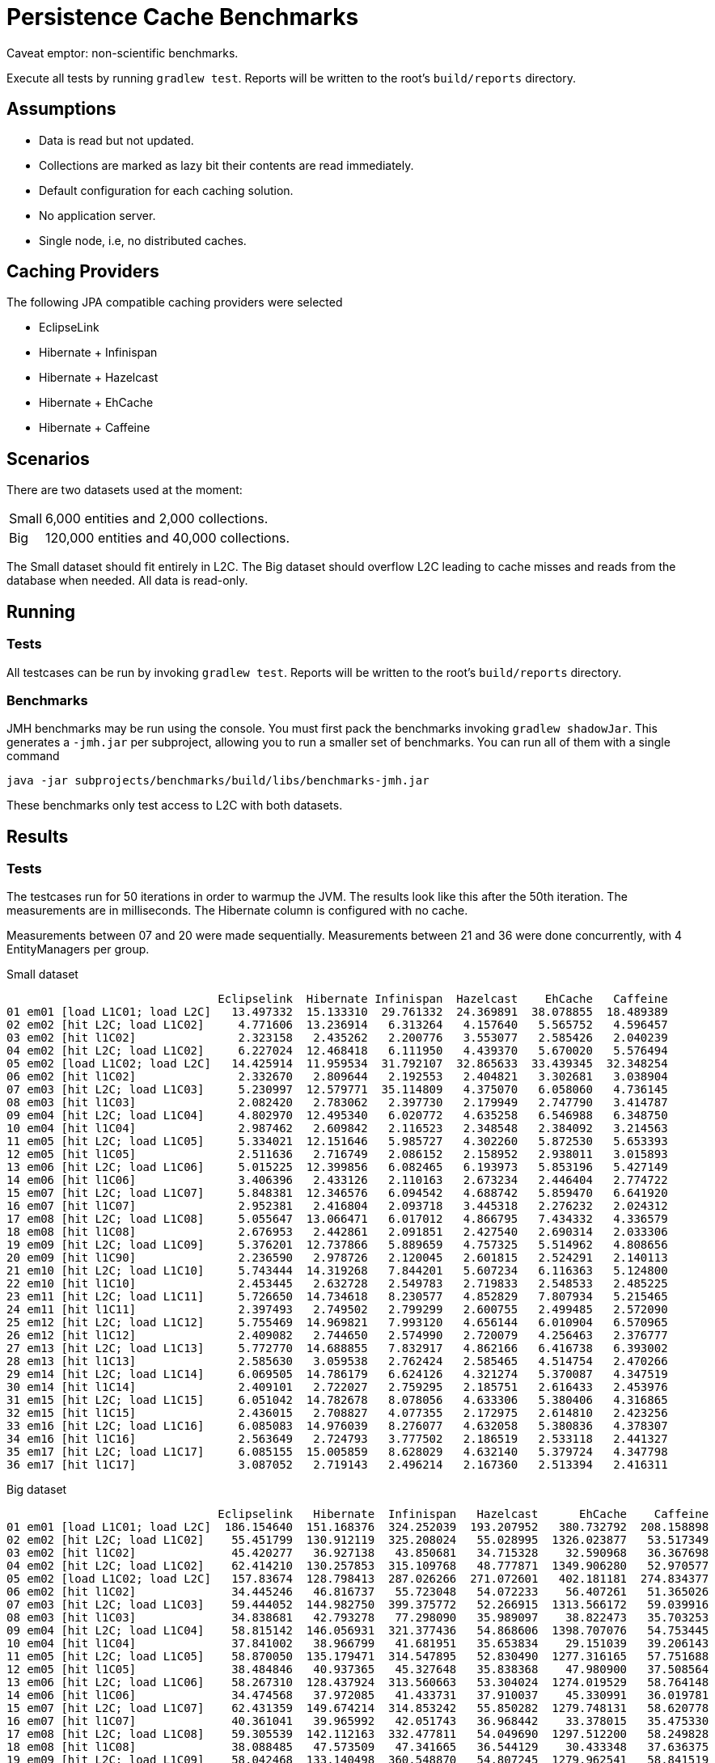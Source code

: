 = Persistence Cache Benchmarks
:linkattrs:

Caveat emptor: non-scientific benchmarks.

Execute all tests by running `gradlew test`. Reports will be written to the root's `build/reports` directory.

== Assumptions

 * Data is read but not updated.
 * Collections are marked as lazy bit their contents are read immediately.
 * Default configuration for each caching solution.
 * No application server.
 * Single node, i.e, no distributed caches.

== Caching Providers

The following JPA compatible caching providers were selected

 * EclipseLink
 * Hibernate + Infinispan
 * Hibernate + Hazelcast
 * Hibernate + EhCache
 * Hibernate + Caffeine

== Scenarios

There are two datasets used at the moment:

[horizontal]
Small:: 6,000 entities and 2,000 collections.
Big:: 120,000 entities and 40,000 collections.

The Small dataset should fit entirely in L2C. The Big dataset should overflow L2C leading to cache misses and reads from
the database when needed. All data is read-only.

== Running

=== Tests

All testcases can be run by invoking `gradlew test`. Reports will be written to the root's `build/reports` directory.

=== Benchmarks

JMH benchmarks may be run using the console. You must first pack the benchmarks invoking `gradlew shadowJar`. This generates
a `-jmh.jar` per subproject, allowing you to run a smaller set of benchmarks. You can run all of them with a single command

    java -jar subprojects/benchmarks/build/libs/benchmarks-jmh.jar

These benchmarks only test access to L2C with both datasets.

== Results

=== Tests

The testcases run for 50 iterations in order to warmup the JVM. The results look like this after the 50th iteration. The
measurements are in milliseconds. The Hibernate column is configured with no cache.

Measurements between 07 and 20 were made sequentially.
Measurements between 21 and 36 were done concurrently, with 4 EntityManagers per group.

[source]
.Small dataset
----
                               Eclipselink  Hibernate Infinispan  Hazelcast    EhCache   Caffeine
01 em01 [load L1C01; load L2C]   13.497332  15.133310  29.761332  24.369891  38.078855  18.489389
02 em02 [hit L2C; load L1C02]     4.771606  13.236914   6.313264   4.157640   5.565752   4.596457
03 em02 [hit l1C02]               2.323158   2.435262   2.200776   3.553077   2.585426   2.040239
04 em02 [hit L2C; load L1C02]     6.227024  12.468418   6.111950   4.439370   5.670020   5.576494
05 em02 [load L1C02; load L2C]   14.425914  11.959534  31.792107  32.865633  33.439345  32.348254
06 em02 [hit l1C02]               2.332670   2.809644   2.192553   2.404821   3.302681   3.038904
07 em03 [hit L2C; load L1C03]     5.230997  12.579771  35.114809   4.375070   6.058060   4.736145
08 em03 [hit l1C03]               2.082420   2.783062   2.397730   2.179949   2.747790   3.414787
09 em04 [hit L2C; load L1C04]     4.802970  12.495340   6.020772   4.635258   6.546988   6.348750
10 em04 [hit l1C04]               2.987462   2.609842   2.116523   2.348548   2.384092   3.214563
11 em05 [hit L2C; load L1C05]     5.334021  12.151646   5.985727   4.302260   5.872530   5.653393
12 em05 [hit l1C05]               2.511636   2.716749   2.086152   2.158952   2.938011   3.015893
13 em06 [hit L2C; load L1C06]     5.015225  12.399856   6.082465   6.193973   5.853196   5.427149
14 em06 [hit l1C06]               3.406396   2.433126   2.110163   2.673234   2.446404   2.774722
15 em07 [hit L2C; load L1C07]     5.848381  12.346576   6.094542   4.688742   5.859470   6.641920
16 em07 [hit l1C07]               2.952381   2.416804   2.093718   3.445318   2.276232   2.024312
17 em08 [hit L2C; load L1C08]     5.055647  13.066471   6.017012   4.866795   7.434332   4.336579
18 em08 [hit l1C08]               2.676953   2.442861   2.091851   2.427540   2.690314   2.033306
19 em09 [hit L2C; load L1C09]     5.376201  12.737866   5.889659   4.757325   5.514962   4.808656
20 em09 [hit l1C90]               2.236590   2.978726   2.120045   2.601815   2.524291   2.140113
21 em10 [hit L2C; load L1C10]     5.743444  14.319268   7.844201   5.607234   6.116363   5.124800
22 em10 [hit l1C10]               2.453445   2.632728   2.549783   2.719833   2.548533   2.485225
23 em11 [hit L2C; load L1C11]     5.726650  14.734618   8.230577   4.852829   7.807934   5.215465
24 em11 [hit l1C11]               2.397493   2.749502   2.799299   2.600755   2.499485   2.572090
25 em12 [hit L2C; load L1C12]     5.755469  14.969821   7.993120   4.656144   6.010904   6.570965
26 em12 [hit l1C12]               2.409082   2.744650   2.574990   2.720079   4.256463   2.376777
27 em13 [hit L2C; load L1C13]     5.772770  14.688855   7.832917   4.862166   6.416738   6.393002
28 em13 [hit l1C13]               2.585630   3.059538   2.762424   2.585465   4.514754   2.470266
29 em14 [hit L2C; load L1C14]     6.069505  14.786179   6.624126   4.321274   5.370087   4.347519
30 em14 [hit l1C14]               2.409101   2.722027   2.759295   2.185751   2.616433   2.453976
31 em15 [hit L2C; load L1C15]     6.051042  14.782678   8.078056   4.633306   5.380406   4.316865
32 em15 [hit l1C15]               2.436015   2.708827   4.077355   2.172975   2.614810   2.423256
33 em16 [hit L2C; load L1C16]     6.085083  14.976039   8.276077   4.632058   5.380836   4.378307
34 em16 [hit l1C16]               2.563649   2.724793   3.777502   2.186519   2.533118   2.441327
35 em17 [hit L2C; load L1C17]     6.085155  15.005859   8.628029   4.632140   5.379724   4.347798
36 em17 [hit l1C17]               3.087052   2.719143   2.496214   2.167360   2.513394   2.416311
----

[source]
.Big dataset
----
                               Eclipselink   Hibernate  Infinispan   Hazelcast      EhCache    Caffeine
01 em01 [load L1C01; load L2C]  186.154640  151.168376  324.252039  193.207952   380.732792  208.158898
02 em02 [hit L2C; load L1C02]    55.451799  130.912119  325.208024   55.028995  1326.023877   53.517349
03 em02 [hit l1C02]              45.420277   36.927138   43.850681   34.715328    32.590968   36.367698
04 em02 [hit L2C; load L1C02]    62.414210  130.257853  315.109768   48.777871  1349.906280   52.970577
05 em02 [load L1C02; load L2C]   157.83674  128.798413  287.026266  271.072601   402.181181  274.834377
06 em02 [hit l1C02]              34.445246   46.816737   55.723048   54.072233    56.407261   51.365026
07 em03 [hit L2C; load L1C03]    59.444052  144.982750  399.375772   52.266915  1313.566172   59.039916
08 em03 [hit l1C03]              34.838681   42.793278   77.298090   35.989097    38.822473   35.703253
09 em04 [hit L2C; load L1C04]    58.815142  146.056931  321.377436   54.868606  1398.707076   54.753445
10 em04 [hit l1C04]              37.841002   38.966799   41.681951   35.653834    29.151039   39.206143
11 em05 [hit L2C; load L1C05]    58.870050  135.179471  314.547895   52.830490  1277.316165   57.751688
12 em05 [hit l1C05]              38.484846   40.937365   45.327648   35.838368    47.980900   37.508564
13 em06 [hit L2C; load L1C06]    58.267310  128.437924  313.560663   53.304024  1274.019529   58.764148
14 em06 [hit l1C06]              34.474568   37.972085   41.433731   37.910037    45.330991   36.019781
15 em07 [hit L2C; load L1C07]    62.431359  149.674214  314.853242   55.850282  1279.748131   58.620778
16 em07 [hit l1C07]              40.361041   39.965992   42.051743   36.968442    33.378015   35.475330
17 em08 [hit L2C; load L1C08]    59.305539  142.112163  332.477811   54.049690  1297.512200   58.249828
18 em08 [hit l1C08]              38.088485   47.573509   47.341665   36.544129    30.433348   37.636375
19 em09 [hit L2C; load L1C09]    58.042468  133.140498  360.548870   54.807245  1279.962541   58.841519
20 em09 [hit l1C90]              35.909277   37.748682   36.763263   38.648709    50.173249   38.106361
21 em10 [hit L2C; load L1C10]    70.707322  185.017864  369.606400   56.273137  1463.431305   59.473793
22 em10 [hit l1C10]              36.169323   45.175684   38.465163   32.862608    32.503387   35.759218
23 em11 [hit L2C; load L1C11]    71.093333  186.960927  369.115722   56.413804  1463.772526   58.798361
24 em11 [hit l1C11]              35.019714   42.420641   38.696404   32.828542    32.489360   44.495896
25 em12 [hit L2C; load L1C12]    71.015334  185.624512  368.959873   57.211058  1463.520965   58.569463
26 em12 [hit l1C12]              37.216317   42.993489   39.048246   32.941583    33.267920   37.587102
27 em13 [hit L2C; load L1C13]    70.706345  187.819810  369.062800   56.345597  1463.594348   58.875013
28 em13 [hit l1C13]              38.111864   45.342357   38.549347   34.687888    33.220925   43.120980
29 em14 [hit L2C; load L1C14]    69.608541  171.975660  407.097851   85.272751  1469.356290   59.232734
30 em14 [hit l1C14]              78.651541   36.500838   29.299610   28.284042    40.638893   30.688714
31 em15 [hit L2C; load L1C15]    69.277590  174.107254  407.085545   85.272890  1469.337803   59.370477
32 em15 [hit l1C15]              78.651051   35.396689   29.472639   28.279848    40.441050   34.123485
33 em16 [hit L2C; load L1C16]    69.647341  178.830409  407.088342   85.272764  1469.346472   59.232745
34 em16 [hit l1C16]              79.507742   37.888152   29.260190   28.109426    40.542412   28.812003
35 em17 [hit L2C; load L1C17]    69.278157  183.724488  407.086678   85.272856  1469.337557   59.232684
36 em17 [hit l1C17]              77.209814   35.570872   29.949296   28.499750    39.809755   34.750465
----

Environment settings for these results

[source]
----
------------------------------------------------------------
Gradle 4.1
------------------------------------------------------------

Build time:   2017-08-07 14:38:48 UTC
Revision:     941559e020f6c357ebb08d5c67acdb858a3defc2

Groovy:       2.4.11
Ant:          Apache Ant(TM) version 1.9.6 compiled on June 29 2015
JVM:          1.8.0_144 (Oracle Corporation 25.144-b01)
OS:           Mac OS X 10.12.5 x86_64
----


=== JMH Benchmarks

[source]
----
Benchmark                                 (entityCount)  Mode  Cnt     Score     Error  Units
EclipseLinkBenchmark._01_hit_L2C                   1000    ss   50     8.326 ±   0.489  ms/op
EclipseLinkBenchmark._01_hit_L2C                  10000    ss   50   118.764 ±   2.432  ms/op
HibernateBenchmark._01_hit_L2C                     1000    ss   50    20.269 ±   2.861  ms/op
HibernateBenchmark._01_hit_L2C                    10000    ss   50   240.692 ±   5.425  ms/op
HibernateCaffeineBenchmark._01_hit_L2C             1000    ss   50    12.590 ±   3.969  ms/op
HibernateCaffeineBenchmark._01_hit_L2C            10000    ss   50   153.862 ±   8.426  ms/op
HibernateEhcacheBenchmark._01_hit_L2C              1000    ss   50    13.024 ±   1.208  ms/op
HibernateEhcacheBenchmark._01_hit_L2C             10000    ss   50  1982.550 ± 456.772  ms/op
HibernateHazelcastBenchmark._01_hit_L2C            1000    ss   50    10.349 ±   1.443  ms/op
HibernateHazelcastBenchmark._01_hit_L2C           10000    ss   50   137.379 ±  11.160  ms/op
HibernateInfinispanBenchmark._01_hit_L2C           1000    ss   50    11.777 ±   0.416  ms/op
HibernateInfinispanBenchmark._01_hit_L2C          10000    ss   50   426.776 ±  10.096  ms/op
----

=== Graphs

Interactive graphs for these results can be found link:http://aalmiray.github.io/caching-benchmarks/[here, window="_blank"].

== License

All code found in this repository is licensed under GPL v3

[source]
----
Copyright 2016-2017 Andres Almiray

This file is part of Java Trove Examples

Java Trove Examples is free software: you can redistribute it and/or modify
it under the terms of the GNU General Public License as published by
the Free Software Foundation, either version 3 of the License, or
(at your option) any later version.

Java Trove Examples is distributed in the hope that it will be useful,
but WITHOUT ANY WARRANTY; without even the implied warranty of
MERCHANTABILITY or FITNESS FOR A PARTICULAR PURPOSE.  See the
GNU General Public License for more details.

You should have received a copy of the GNU General Public License
along with Java Trove Examples. If not, see <http://www.gnu.org/licenses/>.
----
